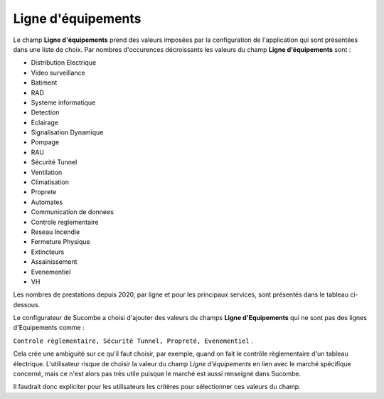 Ligne d'équipements
-----------------------
Le champ **Ligne d'équipements** prend des valeurs imposées par la configuration de l'application qui sont présentées dans une liste de choix.
Par nombres d'occurences décroissants les valeurs du  champ **Ligne d'équipements** sont :

* Distribution Electrique
* Video surveillance
* Batiment
* RAD
* Systeme informatique
* Detection
* Eclairage
* Signalisation Dynamique
* Pompage
* RAU
* Sécurité Tunnel
* Ventilation
* Climatisation
* Proprete
* Automates
* Communication de donnees
* Controle reglementaire
* Reseau Incendie
* Fermeture Physique
* Extincteurs
* Assainissement
* Evenementiel
* VH

Les nombres de prestations depuis 2020, par ligne et pour les principaux services, sont présentés dans le tableau ci-dessous.

.. csv-table:: Nombre de prestations saisies par Service et par ligne d'équipements
   :file: _static/lgnServ.csv
   :widths: 19,  9, 9, 9, 9, 9, 9, 9, 9, 9
   :header-rows: 1

Le configurateur de Sucombe a choisi d'ajouter des valeurs du champs **Ligne d'Equipements** qui ne sont pas des lignes d'Equipements comme :

``Controle règlementaire, Sécurité Tunnel, Propreté, Evenementiel`` .

Cela crée une ambiguité sur ce qu'il faut choisir, par exemple, quand on fait le contrôle règlementaire d'un tableau électrique. 
L'utilisateur risque de choisir la valeur du champ *Ligne d'équipements* en lien avec le marché spécifique concerné, mais ce n'est alors pas très utile puisque le marché est aussi renseigné dans Sucombe.

Il faudrait donc expliciter pour les utilisateurs les critères pour sélectionner ces valeurs du champ.


